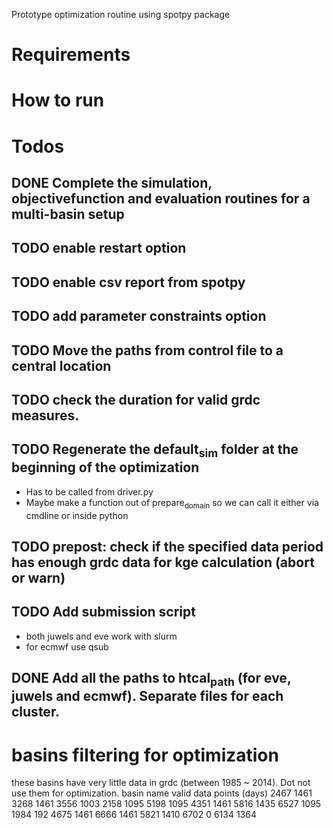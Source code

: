
Prototype optimization routine using spotpy package

* Requirements
* How to run
* Todos
** DONE Complete the simulation, objectivefunction and evaluation routines for a multi-basin setup
** TODO enable restart option
** TODO enable csv report from spotpy
** TODO add parameter constraints option
** TODO Move the paths from control file to a central location
** TODO check the duration for valid grdc measures.
** TODO Regenerate the default_sim folder at the beginning of the optimization
   - Has to be called from driver.py
   - Maybe make a function out of prepare_domain so we can call it either via cmdline or inside python
** TODO prepost: check if the specified data period has enough grdc data for kge calculation (abort or warn)

** TODO Add submission script
   - both juwels and eve work with slurm
   - for ecmwf use qsub
** DONE Add all the paths to htcal_path (for eve, juwels and ecmwf). Separate files for each cluster.
* basins filtering for optimization
  these basins have very little data in grdc (between 1985 ~ 2014). Dot not use them for optimization.
  basin name     valid data points (days)
  2467           1461
  3268           1461
  3556           1003
  2158           1095
  5198           1095
  4351           1461
  5816           1435
  6527           1095
  1984           192
  4675           1461
  6666           1461
  5821           1410
  6702           0
  6134           1364
